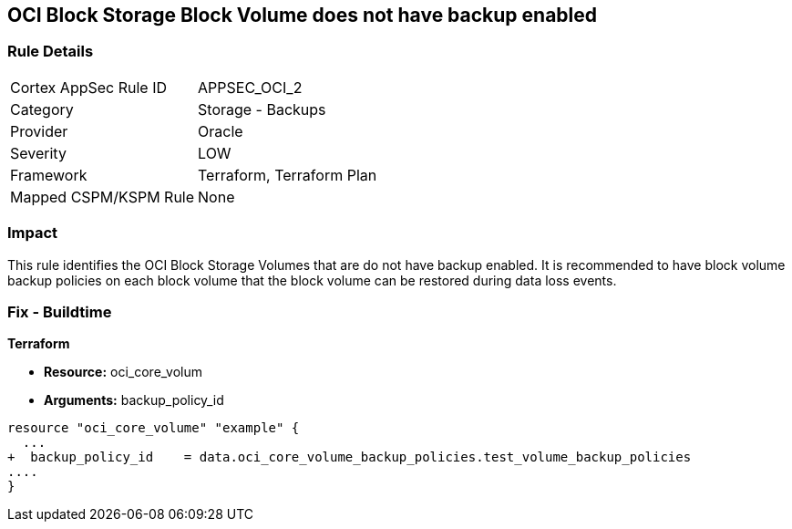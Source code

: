 == OCI Block Storage Block Volume does not have backup enabled


=== Rule Details

[cols="1,2"]
|===
|Cortex AppSec Rule ID |APPSEC_OCI_2
|Category |Storage - Backups
|Provider |Oracle
|Severity |LOW
|Framework |Terraform, Terraform Plan
|Mapped CSPM/KSPM Rule |None
|===


=== Impact
This rule identifies the OCI Block Storage Volumes that are do not have backup enabled.
It is recommended to have block volume backup policies on each block volume that the block volume can be restored during data loss events.

////
=== Fix - Runtime


* OCI Console* 



. Login to the OCI Console

. Type the resource reported in the alert into the Search box at the top of the Console.

. Click the resource reported in the alert from the Resources submenu

. Click on Edit button

. Select the Backup Policy from the Backup Policies section as appropriate

. Click Save Changes
////

=== Fix - Buildtime


*Terraform* 


* *Resource:* oci_core_volum
* *Arguments:* backup_policy_id


[source,go]
----
resource "oci_core_volume" "example" {
  ...
+  backup_policy_id    = data.oci_core_volume_backup_policies.test_volume_backup_policies
....
}
----

